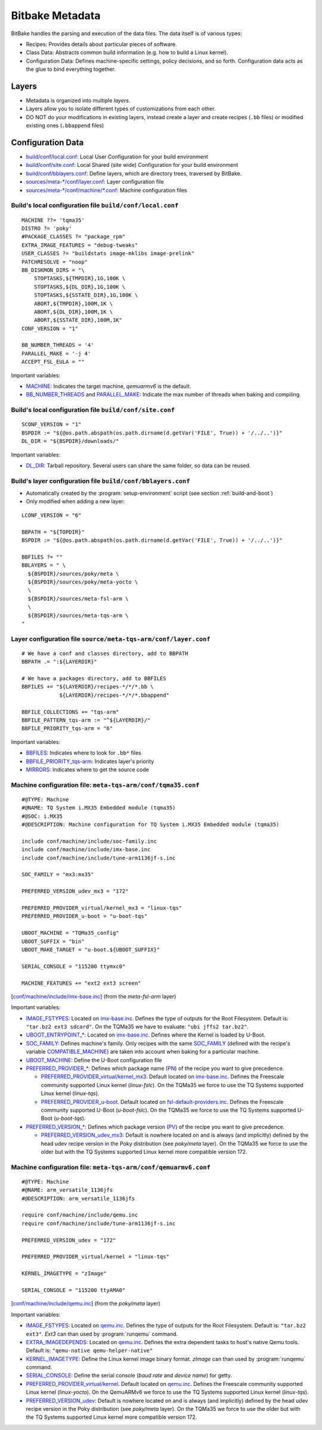 Bitbake Metadata
================

.. only:: html

   .. sectionauthor:: |slz_obfuscated|

.. only:: latex or man or texinfo or text

   .. sectionauthor:: |slz_plain_text|

BitBake handles the parsing and execution of the data files. The data
itself is of various types:

* Recipes: Provides details about particular pieces of software.
* Class Data: Abstracts common build information (e.g. how to build a
  Linux kernel).
* Configuration Data: Defines machine-specific settings, policy
  decisions, and so forth. Configuration data acts as the glue to bind
  everything together.

Layers
------

* Metadata is organized into multiple `layers`.
* Layers allow you to isolate different types of customizations from
  each other.
* DO NOT do your modifications in existing layers, instead create a
  layer and create recipes (``.bb`` files) or modified existing ones
  (``.bbappend`` files)

Configuration Data
------------------

* `build/conf/local.conf`_: Local User Configuration for your build
  environment
* `build/conf/site.conf`_: Local Shared (site wide) Configuration for
  your build environment
* `build/conf/bblayers.conf`_: Define layers, which are directory
  trees, traversed by BitBake.
* `sources/meta-*/conf/layer.conf`_: Layer configuration file
* `sources/meta-*/conf/machine/*.conf`_: Machine configuration files

Build's local configuration file ``build/conf/local.conf``
``````````````````````````````````````````````````````````

::

    MACHINE ??= 'tqma35'
    DISTRO ?= 'poky'
    #PACKAGE_CLASSES ?= "package_rpm"
    EXTRA_IMAGE_FEATURES = "debug-tweaks"
    USER_CLASSES ?= "buildstats image-mklibs image-prelink"
    PATCHRESOLVE = "noop"
    BB_DISKMON_DIRS = "\
        STOPTASKS,${TMPDIR},1G,100K \
        STOPTASKS,${DL_DIR},1G,100K \
        STOPTASKS,${SSTATE_DIR},1G,100K \
        ABORT,${TMPDIR},100M,1K \
        ABORT,${DL_DIR},100M,1K \
        ABORT,${SSTATE_DIR},100M,1K" 
    CONF_VERSION = "1"

    BB_NUMBER_THREADS = '4'
    PARALLEL_MAKE = '-j 4'
    ACCEPT_FSL_EULA = ""

Important variables:

* MACHINE_: Indicates the target machine, `qemuarmv6` is the default.
* BB_NUMBER_THREADS_ and PARALLEL_MAKE_: Indicate the max number
  of threads when baking and compiling.


Build's local configuration file ``build/conf/site.conf``
``````````````````````````````````````````````````````````

::

    SCONF_VERSION = "1"
    BSPDIR := "${@os.path.abspath(os.path.dirname(d.getVar('FILE', True)) + '/../..')}"    
    DL_DIR = "${BSPDIR}/downloads/"

Important variables:

* DL_DIR_: Tarball repository. Several users can share the same
  folder, so data can be reused.

Build's layer configuration file ``build/conf/bblayers.conf``
`````````````````````````````````````````````````````````````

* Automatically created by the :program:`setup-environment` script (see
  section :ref:`build-and-boot`)

* Only modified when adding a new layer:

::

    LCONF_VERSION = "6"

    BBPATH = "${TOPDIR}"
    BSPDIR := "${@os.path.abspath(os.path.dirname(d.getVar('FILE', True)) + '/../..')}"

    BBFILES ?= ""
    BBLAYERS = " \
      ${BSPDIR}/sources/poky/meta \
      ${BSPDIR}/sources/poky/meta-yocto \
      \
      ${BSPDIR}/sources/meta-fsl-arm \
      \
      ${BSPDIR}/sources/meta-tqs-arm \
    "

Layer configuration file ``source/meta-tqs-arm/conf/layer.conf``
````````````````````````````````````````````````````````````````

::

    # We have a conf and classes directory, add to BBPATH
    BBPATH .= ":${LAYERDIR}"

    # We have a packages directory, add to BBFILES
    BBFILES += "${LAYERDIR}/recipes-*/*/*.bb \
                ${LAYERDIR}/recipes-*/*/*.bbappend"

    BBFILE_COLLECTIONS += "tqs-arm"
    BBFILE_PATTERN_tqs-arm := "^${LAYERDIR}/"
    BBFILE_PRIORITY_tqs-arm = "6"

Important variables:

* BBFILES_: Indicates where to look for ``.bb*`` files
* BBFILE_PRIORITY_tqs-arm_: Indicates layer's priority
* MIRRORS_: Indicates where to get the source code

Machine configuration file: ``meta-tqs-arm/conf/tqma35.conf``
`````````````````````````````````````````````````````````````

::

    #@TYPE: Machine
    #@NAME: TQ System i.MX35 Embedded module (tqma35)
    #@SOC: i.MX35
    #@DESCRIPTION: Machine configuration for TQ System i.MX35 Embedded module (tqma35)

    include conf/machine/include/soc-family.inc
    include conf/machine/include/imx-base.inc
    include conf/machine/include/tune-arm1136jf-s.inc

    SOC_FAMILY = "mx3:mx35"

    PREFERRED_VERSION_udev_mx3 = "172"

    PREFERRED_PROVIDER_virtual/kernel_mx3 = "linux-tqs"
    PREFERRED_PROVIDER_u-boot = "u-boot-tqs"

    UBOOT_MACHINE = "TQMa35_config"
    UBOOT_SUFFIX = "bin"
    UBOOT_MAKE_TARGET = "u-boot.${UBOOT_SUFFIX}"

    SERIAL_CONSOLE = "115200 ttymxc0"

    MACHINE_FEATURES += "ext2 ext3 screen"

[`conf/machine/include/imx-base.inc`_] (from the `meta-fsl-arm` layer)

Important variables:

* IMAGE_FSTYPES_: Located on `imx-base.inc`_. Defines the type of
  outputs for the Root Filesystem. Default is:
  ``"tar.bz2 ext3 sdcard"``. On the TQMa35 we have to evaluate:
  ``"ubi jffs2 tar.bz2"``.
* `UBOOT_ENTRYPOINT_*`_: Located on `imx-base.inc`_. Defines where
  the Kernel is loaded by U-Boot.
* SOC_FAMILY_: Defines machine's family. Only recipes with the same
  SOC_FAMILY_ (defined with the recipe's variable
  COMPATIBLE_MACHINE_) are taken into account when baking for a
  particular machine.
* UBOOT_MACHINE_: Define the U-Boot configuration file
* `PREFERRED_PROVIDER_*`_: Defines which package name (PN_) of the
  recipe you want to give precedence.

  * `PREFERRED_PROVIDER_virtual/kernel_mx3`_. Default located on
    `imx-base.inc`_. Defines the Freescale community supported
    Linux kernel (`linux-fslc`). On the TQMa35 we force to use the
    TQ Systems supported Linux kernel (`linux-tqs`).
  * `PREFERRED_PROVIDER_u-boot`_. Default located on
    `fsl-default-providers.inc`_. Defines the Freescale community
    supported U-Boot (`u-boot-fslc`). On the TQMa35 we force to use
    the TQ Systems supported U-Boot (`u-boot-tqs`).

* `PREFERRED_VERSION_*`_: Defines which package version (PV_) of the
  recipe you want to give precedence.

  * `PREFERRED_VERSION_udev_mx3`_: Default is nowhere located on and
    is always (and implicitly) defined by the head udev recipe version
    in the Poky distribution (see `poky/meta` layer). On the TQMa35
    we force to use the older but with the TQ Systems supported Linux
    kernel more compatible version 172.

.. _`imx-base.inc`: http://git.yoctoproject.org/cgit/cgit.cgi/meta-fsl-arm/tree/conf/machine/include/imx-base.inc
.. _`conf/machine/include/imx-base.inc`: `imx-base.inc`_
.. _`fsl-default-providers.inc`: http://git.yoctoproject.org/cgit/cgit.cgi/meta-fsl-arm/tree/conf/machine/include/fsl-default-providers.inc

Machine configuration file: ``meta-tqs-arm/conf/qemuarmv6.conf``
````````````````````````````````````````````````````````````````

::

    #@TYPE: Machine
    #@NAME: arm_versatile_1136jfs
    #@DESCRIPTION: arm_versatile_1136jfs

    require conf/machine/include/qemu.inc
    require conf/machine/include/tune-arm1136jf-s.inc

    PREFERRED_VERSION_udev = "172"

    PREFERRED_PROVIDER_virtual/kernel = "linux-tqs"

    KERNEL_IMAGETYPE = "zImage"

    SERIAL_CONSOLE = "115200 ttyAMA0"

[`conf/machine/include/qemu.inc`_] (from the `poky/meta` layer)

.. _`qemu.inc`: http://git.yoctoproject.org/cgit/cgit.cgi/poky/tree/meta/conf/machine/include/qemu.inc
.. _`conf/machine/include/qemu.inc`: `qemu.inc`_

Important variables:

* IMAGE_FSTYPES_: Located on `qemu.inc`_. Defines the type of
  outputs for the Root Filesystem. Default is:
  ``"tar.bz2 ext3"``. `Ext3` can than used by :program:`runqemu`
  command.
* EXTRA_IMAGEDEPENDS_: Located on `qemu.inc`_. Defines the extra
  dependent tasks to host's native Qemu tools. Default is:
  ``"qemu-native qemu-helper-native"``
* KERNEL_IMAGETYPE_: Define the Linux kernel image binary format.
  `zImage` can than used by :program:`runqemu` command.
* SERIAL_CONSOLE_: Define the serial console (`baud rate` and
  `device name`) for getty.
* `PREFERRED_PROVIDER_virtual/kernel`_. Default located on
  `qemu.inc`_. Defines the Freescale community supported
  Linux kernel (`linux-yocto`). On the QemuARMv6 we force to use the
  TQ Systems supported Linux kernel (`linux-tqs`).
* `PREFERRED_VERSION_udev`_: Default is nowhere located on and
  is always (and implicitly) defined by the head udev recipe version
  in the Poky distribution (see `poky/meta` layer). On the TQMa35
  we force to use the older but with the TQ Systems supported Linux
  kernel more compatible version 172.


.. ##################################################################
.. Link list to Yocto reference manual:

.. _`build/conf/local.conf`: http://www.yoctoproject.org/docs/1.5/ref-manual/ref-manual.html#structure-build-conf-local.conf
.. _`build/conf/site.conf`: http://www.yoctoproject.org/docs/1.5/ref-manual/ref-manual.html#user-configuration
.. _`build/conf/bblayers.conf`: http://www.yoctoproject.org/docs/1.5/ref-manual/ref-manual.html#structure-build-conf-bblayers.conf
.. _`sources/meta-*/conf/layer.conf`: http://www.yoctoproject.org/docs/1.5/ref-manual/ref-manual.html#metadata-machine-configuration-and-policy-configuration
.. _`sources/meta-*/conf/machine/*.conf`: http://www.yoctoproject.org/docs/1.5/ref-manual/ref-manual.html#bsp-layer
.. _MACHINE: http://www.yoctoproject.org/docs/1.5/ref-manual/ref-manual.html#var-MACHINE
.. _BB_NUMBER_THREADS: http://www.yoctoproject.org/docs/1.5/ref-manual/ref-manual.html#var-BB_NUMBER_THREADS
.. _PARALLEL_MAKE: http://www.yoctoproject.org/docs/1.5/ref-manual/ref-manual.html#var-PARALLEL_MAKE
.. _DL_DIR: http://www.yoctoproject.org/docs/1.5/ref-manual/ref-manual.html#var-DL_DIR
.. _BBFILES: http://www.yoctoproject.org/docs/1.5/ref-manual/ref-manual.html#var-BBFILES
.. _BBFILE_PRIORITY_tqs-arm: http://www.yoctoproject.org/docs/1.5/ref-manual/ref-manual.html#var-BBFILE_PRIORITY
.. _MIRRORS: http://www.yoctoproject.org/docs/1.5/ref-manual/ref-manual.html#var-MIRRORS
.. _IMAGE_FSTYPES: http://www.yoctoproject.org/docs/1.5/ref-manual/ref-manual.html#var-IMAGE_FSTYPES
.. _`UBOOT_ENTRYPOINT_*`: http://www.yoctoproject.org/docs/1.5/ref-manual/ref-manual.html#var-UBOOT_ENTRYPOINT
.. _SOC_FAMILY: http://www.yoctoproject.org/docs/1.5/ref-manual/ref-manual.html#var-SOC_FAMILY
.. _COMPATIBLE_MACHINE: http://www.yoctoproject.org/docs/1.5/ref-manual/ref-manual.html#var-COMPATIBLE_MACHINE
.. _UBOOT_MACHINE: http://www.yoctoproject.org/docs/1.5/ref-manual/ref-manual.html#var-UBOOT_MACHINE
.. _`PREFERRED_PROVIDER_*`: http://www.yoctoproject.org/docs/1.5/ref-manual/ref-manual.html#var-PREFERRED_PROVIDER
.. _`PREFERRED_PROVIDER_virtual/kernel_mx3`: `PREFERRED_PROVIDER_*`_
.. _`PREFERRED_PROVIDER_virtual/kernel`: `PREFERRED_PROVIDER_*`_
.. _`PREFERRED_PROVIDER_u-boot`: `PREFERRED_PROVIDER_*`_
.. _PN: http://www.yoctoproject.org/docs/1.5/ref-manual/ref-manual.html#var-PN
.. _`PREFERRED_VERSION_*`: http://www.yoctoproject.org/docs/1.5/ref-manual/ref-manual.html#var-PREFERRED_VERSION
.. _`PREFERRED_VERSION_udev_mx3`: `PREFERRED_VERSION_*`_
.. _`PREFERRED_VERSION_udev`: `PREFERRED_VERSION_*`_
.. _PV: http://www.yoctoproject.org/docs/1.5/ref-manual/ref-manual.html#var-PV
.. _EXTRA_IMAGEDEPENDS: http://www.yoctoproject.org/docs/1.5/ref-manual/ref-manual.html#var-EXTRA_IMAGEDEPENDS
.. _KERNEL_IMAGETYPE: http://www.yoctoproject.org/docs/1.5/ref-manual/ref-manual.html#var-KERNEL_IMAGETYPE
.. _SERIAL_CONSOLE: http://www.yoctoproject.org/docs/1.5/ref-manual/ref-manual.html#var-SERIAL_CONSOLE

